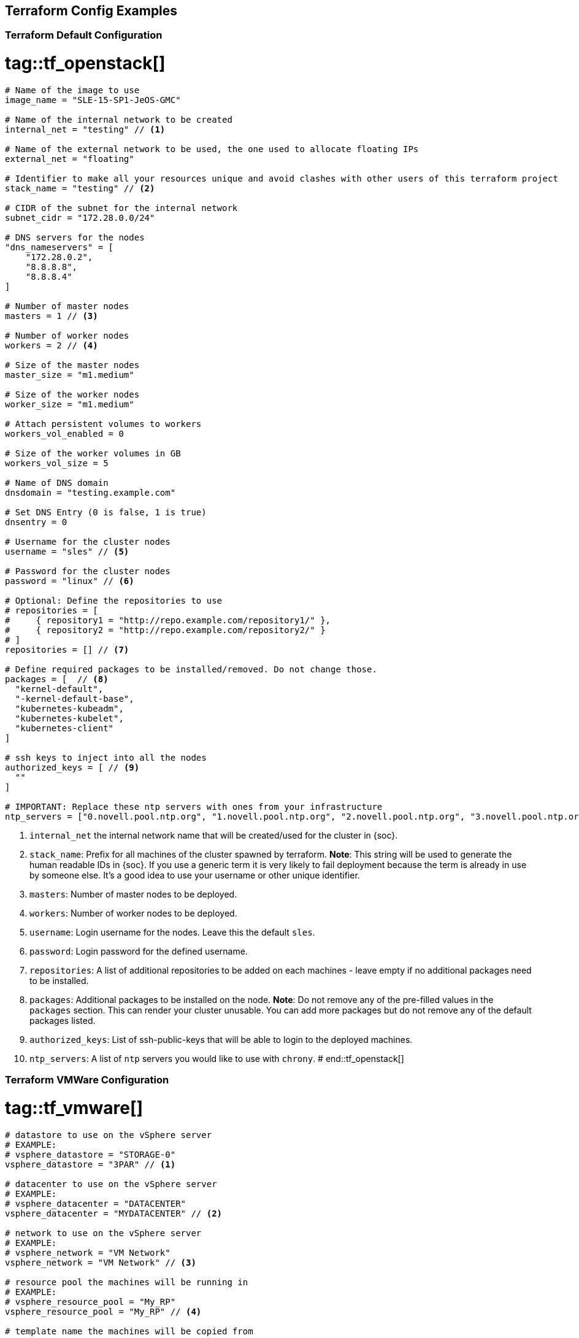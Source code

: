 == Terraform Config Examples

[[tf.default]]
=== Terraform Default Configuration
# tag::tf_openstack[]
[source,json]
----
# Name of the image to use
image_name = "SLE-15-SP1-JeOS-GMC"

# Name of the internal network to be created
internal_net = "testing" // <1>

# Name of the external network to be used, the one used to allocate floating IPs
external_net = "floating"

# Identifier to make all your resources unique and avoid clashes with other users of this terraform project
stack_name = "testing" // <2>

# CIDR of the subnet for the internal network
subnet_cidr = "172.28.0.0/24"

# DNS servers for the nodes
"dns_nameservers" = [
    "172.28.0.2",
    "8.8.8.8",
    "8.8.8.4"
]

# Number of master nodes
masters = 1 // <3>

# Number of worker nodes
workers = 2 // <4>

# Size of the master nodes
master_size = "m1.medium"

# Size of the worker nodes
worker_size = "m1.medium"

# Attach persistent volumes to workers
workers_vol_enabled = 0

# Size of the worker volumes in GB
workers_vol_size = 5

# Name of DNS domain
dnsdomain = "testing.example.com"

# Set DNS Entry (0 is false, 1 is true)
dnsentry = 0

# Username for the cluster nodes
username = "sles" // <5>

# Password for the cluster nodes
password = "linux" // <6>

# Optional: Define the repositories to use
# repositories = [
#     { repository1 = "http://repo.example.com/repository1/" },
#     { repository2 = "http://repo.example.com/repository2/" }
# ]
repositories = [] // <7>

# Define required packages to be installed/removed. Do not change those.
packages = [  // <8>
  "kernel-default",
  "-kernel-default-base",
  "kubernetes-kubeadm",
  "kubernetes-kubelet",
  "kubernetes-client"
]

# ssh keys to inject into all the nodes
authorized_keys = [ // <9>
  ""
]

# IMPORTANT: Replace these ntp servers with ones from your infrastructure
ntp_servers = ["0.novell.pool.ntp.org", "1.novell.pool.ntp.org", "2.novell.pool.ntp.org", "3.novell.pool.ntp.org"] // <10>
----
<1> `internal_net` the internal network name that will be created/used for the cluster in {soc}.
<2> `stack_name`: Prefix for all machines of the cluster spawned by terraform.
*Note*: This string will be used to generate the human readable IDs in {soc}.
If you use a generic term it is very likely to fail deployment because the term is already in use by someone else. It's a good idea to use your username or other unique identifier.
<3> `masters`: Number of master nodes to be deployed.
<4> `workers`: Number of worker nodes to be deployed.
<5> `username`: Login username for the nodes. Leave this the default `sles`.
<6> `password`: Login password for the defined username.
<7> `repositories`: A list of additional repositories to be added on each
machines - leave empty if no additional packages need to be installed.
<8> `packages`: Additional packages to be installed on the node.
*Note*: Do not remove any of the pre-filled values in the `packages` section. This can render
your cluster unusable. You can add more packages but do not remove any of the
default packages listed.
<9> `authorized_keys`: List of ssh-public-keys that will be able to login to the
deployed machines.
<10> `ntp_servers`: A list of `ntp` servers you would like to use with `chrony`.
# end::tf_openstack[]

[[tf.vmware]]
=== Terraform VMWare Configuration
# tag::tf_vmware[]
[source,json]
----
# datastore to use on the vSphere server
# EXAMPLE:
# vsphere_datastore = "STORAGE-0"
vsphere_datastore = "3PAR" // <1>

# datacenter to use on the vSphere server
# EXAMPLE:
# vsphere_datacenter = "DATACENTER"
vsphere_datacenter = "MYDATACENTER" // <2>

# network to use on the vSphere server
# EXAMPLE:
# vsphere_network = "VM Network"
vsphere_network = "VM Network" // <3>

# resource pool the machines will be running in
# EXAMPLE:
# vsphere_resource_pool = "My_RP"
vsphere_resource_pool = "My_RP" // <4>

# template name the machines will be copied from
# EXAMPLE:
# template_name = "SLES15-SP1-cloud-init"
template_name = "sles15-sp1-caasp" // <5>

# prefix that all of the booted machines will use
# IMPORTANT, please enter unique identifier below as value of
# stack_name variable to not interfere with other deployments
stack_name = "caasp-v4" // <6>

# Number of master nodes
masters = 1 // <7>

# Number of worker nodes
workers = 2 // <8>

# Username for the cluster nodes
# EXAMPLE:
# username = "sles"
username = "sles" // <9>

# Password for the cluster nodes
# EXAMPLE:
# password = "linux"
password = "sles" // <10>

# define the repositories to use
# EXAMPLE:
# repositories = [
#   { repository1 = "http://repo.example.com/repository1/" },
#   { repository2 = "http://repo.example.com/repository2/" }
# ]
repositories = [] // <11>

# Minimum required packages. Do not remove them.
# Feel free to add more packages
packages = [ // <12>
    "kubernetes-kubeadm",
    "kubernetes-kubelet",
    "kubernetes-client",
    "cri-o",
    "cni-plugins"
]

# ssh keys to inject into all the nodes
# EXAMPLE:
# authorized_keys = [
#   "ssh-rsa <key-content>"
# ]
authorized_keys = [ // <13>
  "ssh-rsa <example_key> example@example.com"
]

# IMPORTANT: Replace these ntp servers with ones from your infrastructure
ntp_servers = ["0.novell.pool.ntp.org", "1.novell.pool.ntp.org", "2.novell.pool.ntp.org", "3.novell.pool.ntp.org"] // <14>
----
<1> `vsphere_datastore`: The datastore to use.
<2> `vsphere_datacenter`: The datacenter to use.
<3> `vsphere_network`: The network to use.
<4> `vsphere_resource_pool`: The resource pool to use.
<5> `template_name`: The name of the template created according to instructions.
<6> `stack_name`: Prefix for all machines of the cluster spawned by terraform.
*Note*: This string will be used to generate the human readable IDs in {soc}.
If you use a generic term it is very likely to fail deployment because the term is already in use by someone else. It's a good idea to use your username or other unique identifier.
<7> `masters`: Number of master nodes to be deployed.
<8> `workers`: Number of worker nodes to be deployed.
<9> `username`: Login username for the nodes. Leave this the default `sles`.
<10> `password`: Login password for the defined username.
<11> `repositories`: A list of additional repositories to be added on each
machines - leave empty if no additional packages need to be installed.
<12> `packages`: Additional packages to be installed on the node.
*Note*: Do not remove any of the pre-filled values in the `packages` section. This can render
your cluster unusable. You can add more packages but do not remove any of the
default packages listed.
<13> `authorized_keys`: List of ssh-public-keys that will be able to login to the
deployed machines.
<14> `ntp_servers`: A list of `ntp` servers you would like to use with `chrony`.
# end::tf_vmware[]
